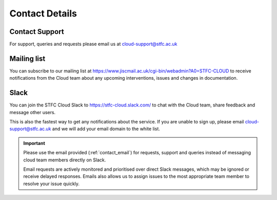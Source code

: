 .. _contact_details:

###############
Contact Details
###############

.. _contact_email:

===============
Contact Support
===============
For support, queries and requests please email us at cloud-support@stfc.ac.uk

============
Mailing list
============
You can subscribe to our mailing list at https://www.jiscmail.ac.uk/cgi-bin/webadmin?A0=STFC-CLOUD to receive notifications from the Cloud team about any upcoming interventions, issues and changes in documentation.


============
Slack
============

You can join the STFC Cloud Slack to https://stfc-cloud.slack.com/ to chat with the Cloud team, share feedback and message other users.

This is also the fastest way to get any notifications about the service. If you are unable to sign up, please email cloud-support@stfc.ac.uk and we will add your email domain to the white list.

.. Important::

    Please use the email provided (:ref:`contact_email`) for requests, support and queries instead of messaging cloud team members directly on Slack. 
    
    Email requests are actively monitored and prioritised over direct Slack messages, which may be ignored or receive delayed responses. Emails also allows us to assign issues to the most appropriate team member to resolve your issue quickly.
